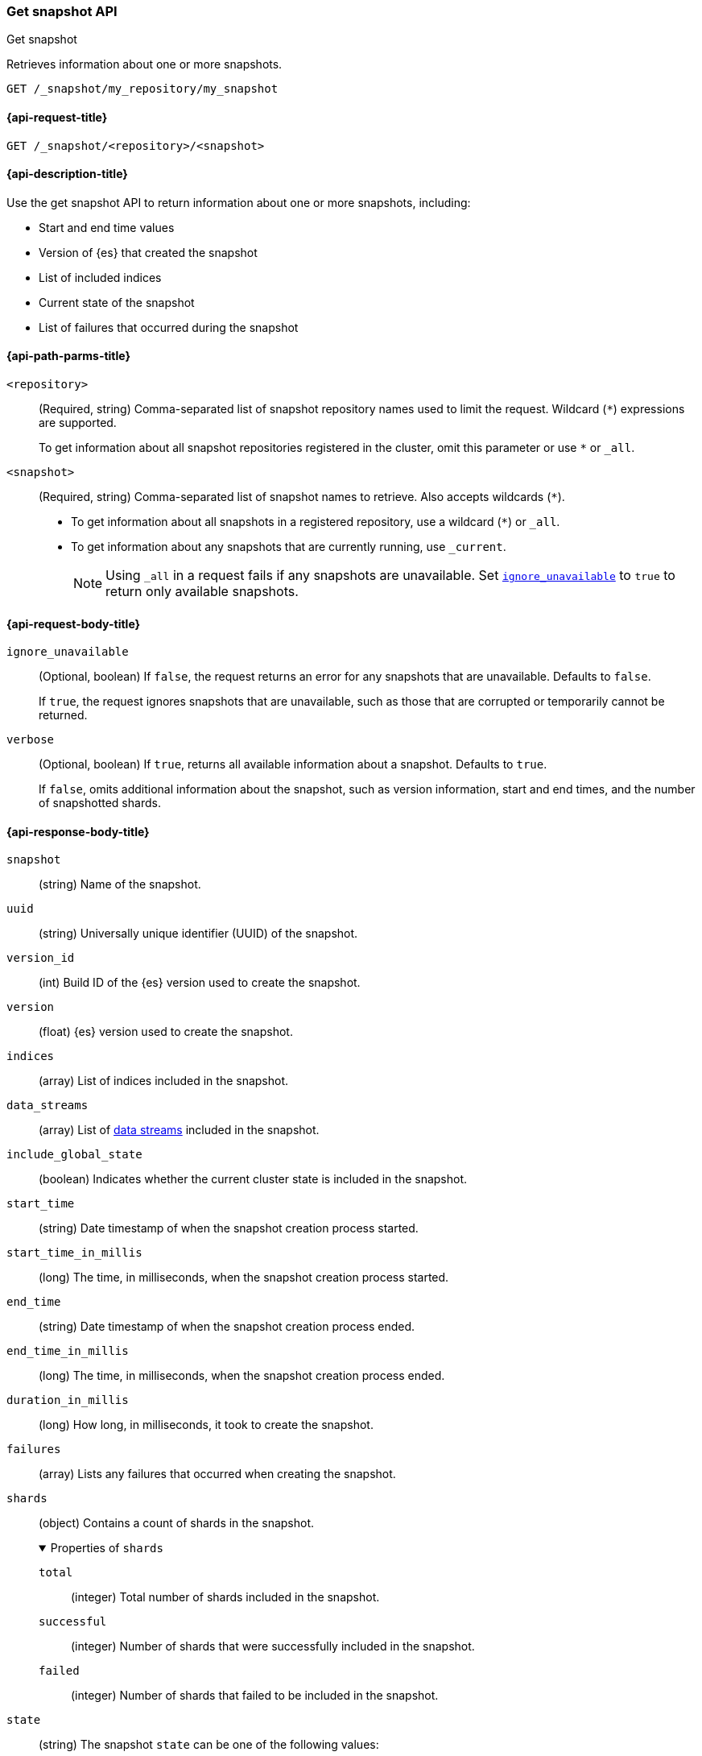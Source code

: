 [[get-snapshot-api]]
=== Get snapshot API
++++
<titleabbrev>Get snapshot</titleabbrev>
++++

Retrieves information about one or more snapshots.

////
[source,console]
----
PUT /_snapshot/my_repository
{
  "type": "fs",
  "settings": {
    "location": "my_backup_location"
  }
}

PUT /_snapshot/my_repository/my_snapshot?wait_for_completion=true

PUT /_snapshot/my_repository/snapshot_2?wait_for_completion=true
----
// TESTSETUP
////

[source,console]
----
GET /_snapshot/my_repository/my_snapshot
----

[[get-snapshot-api-request]]
==== {api-request-title}

`GET /_snapshot/<repository>/<snapshot>`

[[get-snapshot-api-desc]]
==== {api-description-title}

Use the get snapshot API to return information about one or more snapshots, including:

* Start and end time values
* Version of {es} that created the snapshot
* List of included indices
* Current state of the snapshot
* List of failures that occurred during the snapshot

[[get-snapshot-api-path-params]]
==== {api-path-parms-title}

`<repository>`::
(Required, string)
Comma-separated list of snapshot repository names used to limit the request.
Wildcard (`*`) expressions are supported.
+
To get information about all snapshot repositories registered in the
cluster, omit this parameter or use `*` or `_all`.

`<snapshot>`::
(Required, string)
Comma-separated list of snapshot names to retrieve. Also accepts wildcards (`*`).
+
* To get information about all snapshots in a registered repository, use a wildcard (`*`) or `_all`.
* To get information about any snapshots that are currently running, use `_current`.
+
NOTE: Using `_all` in a request fails if any snapshots are unavailable.
Set <<get-snapshot-api-ignore-unavailable,`ignore_unavailable`>> to `true` to return only available snapshots.

[role="child_attributes"]
[[get-snapshot-api-request-body]]
==== {api-request-body-title}

[[get-snapshot-api-ignore-unavailable]]
`ignore_unavailable`::
(Optional, boolean)
If `false`, the request returns an error for any snapshots that are unavailable. Defaults to `false`.
+
If `true`, the request ignores snapshots that are unavailable, such as those that are corrupted or temporarily cannot be returned.

`verbose`::
(Optional, boolean)
If `true`, returns all available information about a snapshot. Defaults to `true`.
+
If `false`, omits additional information about the snapshot, such as version information, start and end times, and the number of snapshotted shards.

[role="child_attributes"]
[[get-snapshot-api-response-body]]
==== {api-response-body-title}

`snapshot`::
(string)
Name of the snapshot.

`uuid`::
(string)
Universally unique identifier (UUID) of the snapshot.

`version_id`::
(int)
Build ID of the {es} version used to create the snapshot.

`version`::
(float)
{es} version used to create the snapshot.

`indices`::
(array)
List of indices included in the snapshot.

`data_streams`::
(array)
List of <<data-streams,data streams>> included in the snapshot.

`include_global_state`::
(boolean)
Indicates whether the current cluster state is included in the snapshot.

`start_time`::
(string)
Date timestamp of when the snapshot creation process started.

`start_time_in_millis`::
(long)
The time, in milliseconds, when the snapshot creation process started.

`end_time`::
(string)
Date timestamp of when the snapshot creation process ended.

`end_time_in_millis`::
(long)
The time, in milliseconds, when the snapshot creation process ended.

`duration_in_millis`::
(long)
How long, in milliseconds, it took to create the snapshot.

[[get-snapshot-api-response-failures]]
`failures`::
(array)
Lists any failures that occurred when creating the snapshot.

`shards`::
(object)
Contains a count of shards in the snapshot.
+
.Properties of `shards`
[%collapsible%open]
====
`total`::
(integer)
Total number of shards included in the snapshot.

`successful`::
(integer)
Number of shards that were successfully included in the snapshot.

`failed`::
(integer)
Number of shards that failed to be included in the snapshot.
====

`state`::
+
--
(string)
The snapshot `state` can be one of the following values:

.Values for `state`
[%collapsible%open]
====
`IN_PROGRESS`::
  The snapshot is currently running.

`SUCCESS`::
  The snapshot finished and all shards were stored successfully.

`FAILED`::
  The snapshot finished with an error and failed to store any data.

`PARTIAL`::
  The global cluster state was stored, but data of at least one shard was not stored successfully.
  The <<get-snapshot-api-response-failures,`failures`>> section of the response contains more detailed information about shards
  that were not processed correctly.
====
--

[[get-snapshot-api-example]]
==== {api-examples-title}

The following request returns information for `snapshot_2` in the `my_repository` repository.

[source,console]
----
GET /_snapshot/my_repository/snapshot_2
----

The API returns the following response:

[source,console-result]
----
{
  "responses": [
    {
      "repository": "my_repository",
      "snapshots": [
        {
          "snapshot": "snapshot_2",
          "uuid": "vdRctLCxSketdKb54xw67g",
          "version_id": <version_id>,
          "version": <version>,
          "indices": [],
          "data_streams": [],
          "feature_states": [],
          "include_global_state": true,
          "state": "SUCCESS",
          "start_time": "2020-07-06T21:55:18.129Z",
          "start_time_in_millis": 1593093628850,
          "end_time": "2020-07-06T21:55:18.129Z",
          "end_time_in_millis": 1593094752018,
          "duration_in_millis": 0,
          "failures": [],
          "shards": {
            "total": 0,
            "failed": 0,
            "successful": 0
          }
        }
      ]
    }
  ]
}
----
// TESTRESPONSE[s/"uuid": "vdRctLCxSketdKb54xw67g"/"uuid": $body.responses.0.snapshots.0.uuid/]
// TESTRESPONSE[s/"version_id": <version_id>/"version_id": $body.responses.0.snapshots.0.version_id/]
// TESTRESPONSE[s/"version": <version>/"version": $body.responses.0.snapshots.0.version/]
// TESTRESPONSE[s/"start_time": "2020-07-06T21:55:18.129Z"/"start_time": $body.responses.0.snapshots.0.start_time/]
// TESTRESPONSE[s/"start_time_in_millis": 1593093628850/"start_time_in_millis": $body.responses.0.snapshots.0.start_time_in_millis/]
// TESTRESPONSE[s/"end_time": "2020-07-06T21:55:18.129Z"/"end_time": $body.responses.0.snapshots.0.end_time/]
// TESTRESPONSE[s/"end_time_in_millis": 1593094752018/"end_time_in_millis": $body.responses.0.snapshots.0.end_time_in_millis/]
// TESTRESPONSE[s/"duration_in_millis": 0/"duration_in_millis": $body.responses.0.snapshots.0.duration_in_millis/]
